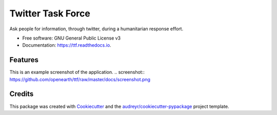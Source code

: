 =======================
Twitter Task Force
=======================


.. image:: https://img.shields.io/pypi/v/ttf.svg
        :target: https://pypi.python.org/pypi/ttf

.. image:: https://img.shields.io/travis/SiggyF/ttf.svg
        :target: https://travis-ci.org/SiggyF/ttf

.. image:: https://readthedocs.org/projects/ttf/badge/?version=latest
        :target: https://ttf.readthedocs.io/en/latest/?badge=latest
        :alt: Documentation Status

.. image:: https://pyup.io/repos/github/SiggyF/ttf/shield.svg
     :target: https://pyup.io/repos/github/SiggyF/ttf/
     :alt: Updates


Ask people for information, through twitter, during a humanitarian response effort.


* Free software: GNU General Public License v3
* Documentation: https://ttf.readthedocs.io.


Features
--------

This is an example screenshot of the application.
.. screenshot:: https://github.com/openearth/ttf/raw/master/docs/screenshot.png

Credits
---------

This package was created with Cookiecutter_ and the `audreyr/cookiecutter-pypackage`_ project template.

.. _Cookiecutter: https://github.com/audreyr/cookiecutter
.. _`audreyr/cookiecutter-pypackage`: https://github.com/audreyr/cookiecutter-pypackage
